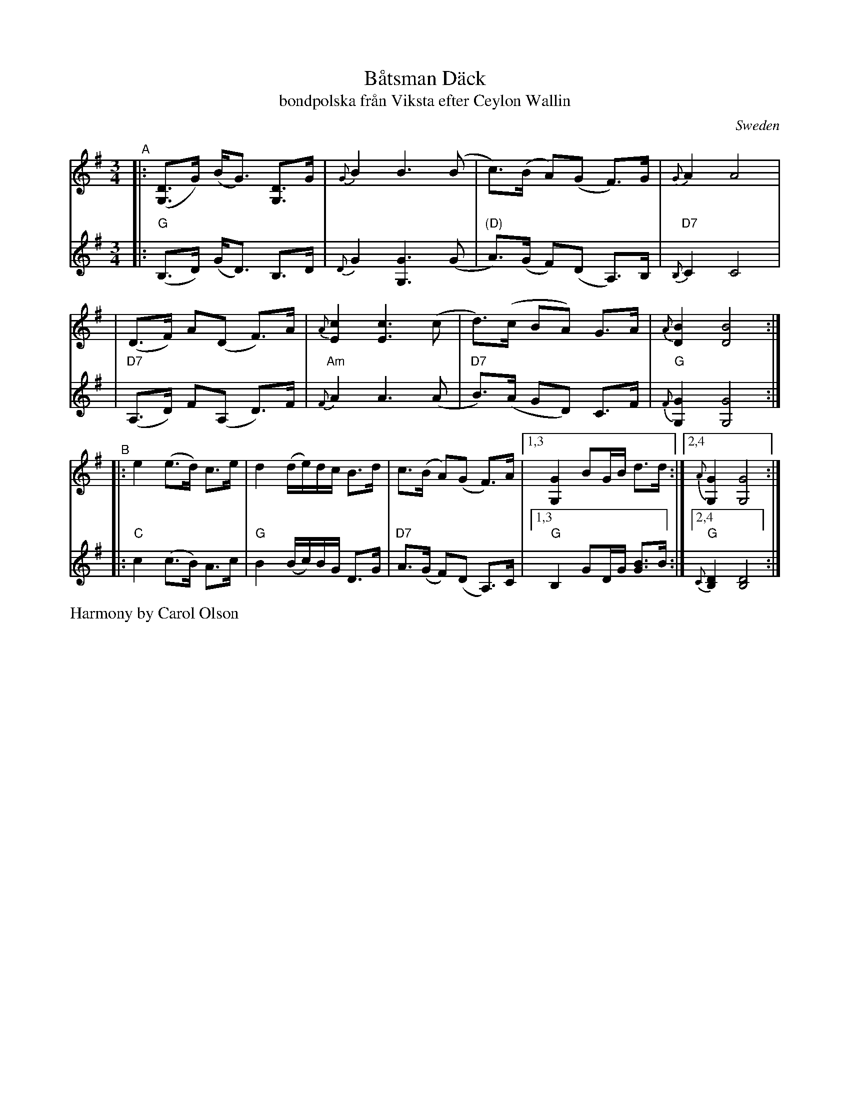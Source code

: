 X: 1
T: B\aatsman D\"ack
T: bondpolska fr\aan Viksta efter Ceylon Wallin
O: Sweden
R: hambo, polska
S: Fiddle Hell Online 2020-11-05
S: Fiddle Hell Online 2022-4-2 handout for Bronwyn Bird's Swedish Jam
Z: 2020 John Chambers <jc:trillian.mit.edu>
Z: from 1999 John Chambers <jc@trillian.mit.edu>, modified to match FH handout
M: 3/4
L: 1/8
K: G
% - - - - - - - - - -
V: 1 staves=2
"^A"\
|: ([DG,]>G) (B<G) [DG,]>G | {G}B2 B3 (B | c)>(B A)(G F)>G | {G}A2 A4 |
| (D>F) A(D F)>A | {A}[c2E2] [c3E3] (c | d)>(c BA) G>A | {A}[B2D2] [B4D4] :|
"^B"\
|: e2 (e>d) c>e | d2 (d/e/)d/c/ B>d | c>(B A)(G F)>A |\
[1,3 [G2G,2] BG/B/ d>d :|2,4 {A}[G2G,2] [G4G,4] :|
% - - - - - - - - - -
V: 2
|: "G"(B,>D) (G<D) B,>D | {D}G2 [G3G,3] (G | "(D)"A)>(G F)(D A,)>B, | "D7"{B,}C2 C4 |
| "D7"(A,>D) F(A, D)>F | "Am"{F}A2 A3 (A | "D7"B)>(A GD) C>F | "G"{F}[G2G,2] [G4G,4] :|
|: "C"c2 (c>B) A>c | "G"B2 (B/c/)B/G/ D>G | "D7"A>(G F)(D A,)>C |\
[1,3 "G"B,2 GD/G/ [BG]>B :|2,4 "G"{C}[D2B,2] [D4B,4] :|
%%text Harmony by Carol Olson
% - - - - - - - - - -
